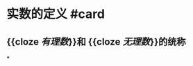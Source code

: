 * 实数的定义 #card
:PROPERTIES:
:card-last-interval: 4
:card-repeats: 2
:card-ease-factor: 2.7
:card-next-schedule: 2022-06-29T02:16:51.309Z
:card-last-reviewed: 2022-06-25T02:16:51.309Z
:card-last-score: 5
:END:
** {{cloze [[有理数]]}}和 {{cloze [[无理数]]}}的统称
*